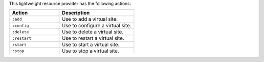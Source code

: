 .. The contents of this file are included in multiple topics.
.. This file should not be changed in a way that hinders its ability to appear in multiple documentation sets.

This lightweight resource provider has the following actions:

.. list-table::
   :widths: 200 300
   :header-rows: 1

   * - Action
     - Description
   * - ``:add``
     - Use to add a virtual site.
   * - ``:config``
     - Use to configure a virtual site.
   * - ``:delete``
     - Use to delete a virtual site.
   * - ``:restart``
     - Use to restart a virtual site.
   * - ``:start``
     - Use to start a virtual site.
   * - ``:stop``
     - Use to stop a virtual site.
